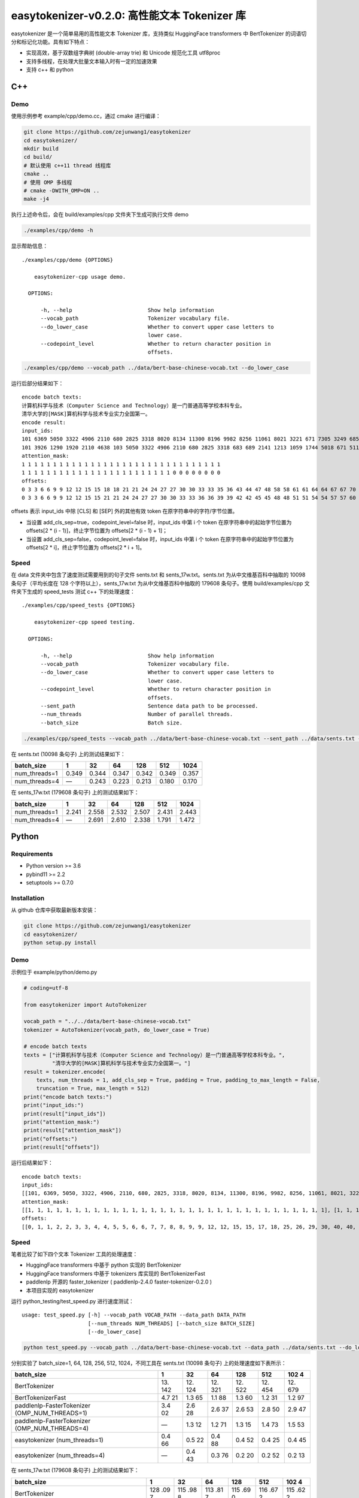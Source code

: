 easytokenizer-v0.2.0: 高性能文本 Tokenizer 库
=============================================

easytokenizer 是一个简单易用的高性能文本 Tokenizer 库，支持类似
HuggingFace transformers 中 BertTokenizer
的词语切分和标记化功能。具有如下特点：

-  实现高效，基于双数组字典树 (double-array trie) 和 Unicode 规范化工具
   utf8proc

-  支持多线程，在处理大批量文本输入时有一定的加速效果

-  支持 c++ 和 python

C++
---

Demo
~~~~

使用示例参考 example/cpp/demo.cc，通过 cmake 进行编译：

.. code:: shell

   git clone https://github.com/zejunwang1/easytokenizer
   cd easytokenizer/
   mkdir build
   cd build/
   # 默认使用 c++11 thread 线程库
   cmake ..
   # 使用 OMP 多线程
   # cmake -DWITH_OMP=ON ..     
   make -j4

执行上述命令后，会在 build/examples/cpp 文件夹下生成可执行文件 demo

.. code:: shell

   ./examples/cpp/demo -h

显示帮助信息：

::

   ./examples/cpp/demo {OPTIONS}

       easytokenizer-cpp usage demo.

     OPTIONS:

         -h, --help                        Show help information
         --vocab_path                      Tokenizer vocabulary file.
         --do_lower_case                   Whether to convert upper case letters to
                                           lower case.
         --codepoint_level                 Whether to return character position in
                                           offsets.

.. code:: shell

   ./examples/cpp/demo --vocab_path ../data/bert-base-chinese-vocab.txt --do_lower_case

运行后部分结果如下：

::

   encode batch texts:
   计算机科学与技术（Computer Science and Technology）是一门普通高等学校本科专业。
   清华大学的[MASK]算机科学与技术专业实力全国第一。
   encode result:
   input_ids:
   101 6369 5050 3322 4906 2110 680 2825 3318 8020 8134 11300 8196 9982 8256 11061 8021 3221 671 7305 3249 6858 7770 5023 2110 3413 3315 4906 683 689 511 102 
   101 3926 1290 1920 2110 4638 103 5050 3322 4906 2110 680 2825 3318 683 689 2141 1213 1059 1744 5018 671 511 102 0 0 0 0 0 0 0 0 
   attention_mask:
   1 1 1 1 1 1 1 1 1 1 1 1 1 1 1 1 1 1 1 1 1 1 1 1 1 1 1 1 1 1 1 1 
   1 1 1 1 1 1 1 1 1 1 1 1 1 1 1 1 1 1 1 1 1 1 1 1 0 0 0 0 0 0 0 0 
   offsets:
   0 3 3 6 6 9 9 12 12 15 15 18 18 21 21 24 24 27 27 30 30 33 33 35 36 43 44 47 48 58 58 61 61 64 64 67 67 70 70 73 73 76 76 79 79 82 82 85 85 88 88 91 91 94 94 97 97 100 100 103 
   0 3 3 6 6 9 9 12 12 15 15 21 21 24 24 27 27 30 30 33 33 36 36 39 39 42 42 45 45 48 48 51 51 54 54 57 57 60 60 63 63 66 66 69

offsets 表示 input_ids 中除 [CLS] 和 [SEP] 外的其他有效 token
在原字符串中的字符/字节位置。

-  当设置 add_cls_sep=true，codepoint_level=false 时，input_ids 中第 i
   个 token 在原字符串中的起始字节位置为 offsets[2 \* (i -
   1)]，终止字节位置为 offsets[2 \* (i - 1) + 1]；

-  当设置 add_cls_sep=false，codepoint_level=false 时，input_ids 中第 i
   个 token 在原字符串中的起始字节位置为 offsets[2 \* i]，终止字节位置为
   offsets[2 \* i + 1]。

Speed
~~~~~

在 data 文件夹中包含了速度测试需要用到的句子文件 sents.txt 和
sents_17w.txt。sents.txt 为从中文维基百科中抽取的 10098
条句子（平均长度在 128 个字符以上），sents_17w.txt
为从中文维基百科中抽取的 179608 条句子。使用 build/examples/cpp
文件夹下生成的 speed_tests 测试 c++ 下的处理速度：

::

   ./examples/cpp/speed_tests {OPTIONS}

       easytokenizer-cpp speed testing.

     OPTIONS:

         -h, --help                        Show help information
         --vocab_path                      Tokenizer vocabulary file.
         --do_lower_case                   Whether to convert upper case letters to
                                           lower case.
         --codepoint_level                 Whether to return character position in
                                           offsets.
         --sent_path                       Sentence data path to be processed.
         --num_threads                     Number of parallel threads.
         --batch_size                      Batch size.

.. code:: shell

   ./examples/cpp/speed_tests --vocab_path ../data/bert-base-chinese-vocab.txt --sent_path ../data/sents.txt --do_lower_case --num_threads 1 --batch_size 1

在 sents.txt (10098 条句子) 上的测试结果如下：

+---------------+-------+-------+-------+-------+-------+-------+
| batch_size    | 1     | 32    | 64    | 128   | 512   | 1024  |
+===============+=======+=======+=======+=======+=======+=======+
| num_threads=1 | 0.349 | 0.344 | 0.347 | 0.342 | 0.349 | 0.357 |
+---------------+-------+-------+-------+-------+-------+-------+
| num_threads=4 | —     | 0.243 | 0.223 | 0.213 | 0.180 | 0.170 |
+---------------+-------+-------+-------+-------+-------+-------+

在 sents_17w.txt (179608 条句子) 上的测试结果如下：

+---------------+-------+-------+-------+-------+-------+-------+
| batch_size    | 1     | 32    | 64    | 128   | 512   | 1024  |
+===============+=======+=======+=======+=======+=======+=======+
| num_threads=1 | 2.241 | 2.558 | 2.532 | 2.507 | 2.431 | 2.443 |
+---------------+-------+-------+-------+-------+-------+-------+
| num_threads=4 | —     | 2.691 | 2.610 | 2.338 | 1.791 | 1.472 |
+---------------+-------+-------+-------+-------+-------+-------+

Python
------

Requirements
~~~~~~~~~~~~

-  Python version >= 3.6

-  pybind11 >= 2.2

-  setuptools >= 0.7.0

Installation
~~~~~~~~~~~~

从 github 仓库中获取最新版本安装：

.. code:: shell

   git clone https://github.com/zejunwang1/easytokenizer
   cd easytokenizer/
   python setup.py install

.. _demo-1:

Demo
~~~~

示例位于 example/python/demo.py

.. code:: python

   # coding=utf-8

   from easytokenizer import AutoTokenizer

   vocab_path = "../../data/bert-base-chinese-vocab.txt"
   tokenizer = AutoTokenizer(vocab_path, do_lower_case = True)

   # encode batch texts
   texts = ["计算机科学与技术（Computer Science and Technology）是一门普通高等学校本科专业。",
            "清华大学的[MASK]算机科学与技术专业实力全国第一。"]
   result = tokenizer.encode(
       texts, num_threads = 1, add_cls_sep = True, padding = True, padding_to_max_length = False,
       truncation = True, max_length = 512)
   print("encode batch texts:")
   print("input_ids:")
   print(result["input_ids"])
   print("attention_mask:")
   print(result["attention_mask"])
   print("offsets:")
   print(result["offsets"])

运行后结果如下：

::

   encode batch texts:
   input_ids:
   [[101, 6369, 5050, 3322, 4906, 2110, 680, 2825, 3318, 8020, 8134, 11300, 8196, 9982, 8256, 11061, 8021, 3221, 671, 7305, 3249, 6858, 7770, 5023, 2110, 3413, 3315, 4906, 683, 689, 511, 102], [101, 3926, 1290, 1920, 2110, 4638, 103, 5050, 3322, 4906, 2110, 680, 2825, 3318, 683, 689, 2141, 1213, 1059, 1744, 5018, 671, 511, 102, 0, 0, 0, 0, 0, 0, 0, 0]]
   attention_mask:
   [[1, 1, 1, 1, 1, 1, 1, 1, 1, 1, 1, 1, 1, 1, 1, 1, 1, 1, 1, 1, 1, 1, 1, 1, 1, 1, 1, 1, 1, 1, 1, 1], [1, 1, 1, 1, 1, 1, 1, 1, 1, 1, 1, 1, 1, 1, 1, 1, 1, 1, 1, 1, 1, 1, 1, 1, 0, 0, 0, 0, 0, 0, 0, 0]]
   offsets:
   [[0, 1, 1, 2, 2, 3, 3, 4, 4, 5, 5, 6, 6, 7, 7, 8, 8, 9, 9, 12, 12, 15, 15, 17, 18, 25, 26, 29, 30, 40, 40, 41, 41, 42, 42, 43, 43, 44, 44, 45, 45, 46, 46, 47, 47, 48, 48, 49, 49, 50, 50, 51, 51, 52, 52, 53, 53, 54, 54, 55], [0, 1, 1, 2, 2, 3, 3, 4, 4, 5, 5, 11, 11, 12, 12, 13, 13, 14, 14, 15, 15, 16, 16, 17, 17, 18, 18, 19, 19, 20, 20, 21, 21, 22, 22, 23, 23, 24, 24, 25, 25, 26, 26, 27]]

.. _speed-1:

Speed
~~~~~

笔者比较了如下四个文本 Tokenizer 工具的处理速度：

-  HuggingFace transformers 中基于 python 实现的 BertTokenizer

-  HuggingFace transformers 中基于 tokenizers 库实现的 BertTokenizerFast

-  paddlenlp 开源的 faster_tokenizer ( paddlenlp-2.4.0
   faster-tokenizer-0.2.0 )

-  本项目实现的 easytokenizer

运行 python_testing/test_speed.py 进行速度测试：

::

   usage: test_speed.py [-h] --vocab_path VOCAB_PATH --data_path DATA_PATH
                        [--num_threads NUM_THREADS] [--batch_size BATCH_SIZE]
                        [--do_lower_case]

.. code:: shell

   python test_speed.py --vocab_path ../data/bert-base-chinese-vocab.txt --data_path ../data/sents.txt --do_lower_case --num_threads 1 --batch_size 1

分别实验了 batch_size=1, 64, 128, 256, 512, 1024，不同工具在 sents.txt
(10098 条句子) 上的处理速度如下表所示：

+----------------------------------+-----+-----+-----+-----+-----+-----+
| batch_size                       | 1   | 32  | 64  | 128 | 512 | 102 |
|                                  |     |     |     |     |     | 4   |
+==================================+=====+=====+=====+=====+=====+=====+
| BertTokenizer                    | 13. | 12. | 12. | 12. | 12. | 12. |
|                                  | 142 | 124 | 321 | 522 | 454 | 679 |
+----------------------------------+-----+-----+-----+-----+-----+-----+
| BertTokenizerFast                | 4.7 | 1.3 | 1.1 | 1.3 | 1.2 | 1.2 |
|                                  | 21  | 65  | 88  | 60  | 31  | 97  |
+----------------------------------+-----+-----+-----+-----+-----+-----+
| paddlenlp-FasterTokenizer        | 3.4 | 2.6 | 2.6 | 2.6 | 2.8 | 2.9 |
| (OMP_NUM_THREADS=1)              | 02  | 28  | 37  | 53  | 50  | 47  |
+----------------------------------+-----+-----+-----+-----+-----+-----+
| paddlenlp-FasterTokenizer        | —   | 1.3 | 1.2 | 1.3 | 1.4 | 1.5 |
| (OMP_NUM_THREADS=4)              |     | 12  | 71  | 15  | 73  | 53  |
+----------------------------------+-----+-----+-----+-----+-----+-----+
| easytokenizer (num_threads=1)    | 0.4 | 0.5 | 0.4 | 0.4 | 0.4 | 0.4 |
|                                  | 66  | 22  | 88  | 52  | 25  | 45  |
+----------------------------------+-----+-----+-----+-----+-----+-----+
| easytokenizer (num_threads=4)    | —   | 0.4 | 0.3 | 0.2 | 0.2 | 0.2 |
|                                  |     | 43  | 76  | 20  | 52  | 13  |
+----------------------------------+-----+-----+-----+-----+-----+-----+

在 sents_17w.txt (179608 条句子) 上的测试结果如下：

+--------------------------------+-----+-----+-----+-----+-----+-----+
| batch_size                     | 1   | 32  | 64  | 128 | 512 | 102 |
|                                |     |     |     |     |     | 4   |
+================================+=====+=====+=====+=====+=====+=====+
| BertTokenizer                  | 128 | 115 | 113 | 115 | 116 | 115 |
|                                | .09 | .98 | .81 | .69 | .67 | .62 |
|                                | 7   | 8   | 7   | 0   | 2   | 2   |
+--------------------------------+-----+-----+-----+-----+-----+-----+
| BertTokenizerFast              | 49. | 15. | 14. | 14. | 17. | 19. |
|                                | 610 | 609 | 253 | 587 | 096 | 825 |
+--------------------------------+-----+-----+-----+-----+-----+-----+
| paddlenlp-FasterTokenizer      | 41. | 37. | 36. | 38. | 40. | 39. |
| (OMP_NUM_THREADS=1)            | 160 | 597 | 285 | 918 | 626 | 269 |
+--------------------------------+-----+-----+-----+-----+-----+-----+
| paddlenlp-FasterTokenizer      | —   | 16. | 15. | 15. | 20. | 22. |
| (OMP_NUM_THREADS=4)            |     | 383 | 863 | 852 | 339 | 570 |
+--------------------------------+-----+-----+-----+-----+-----+-----+
| easytokenizer (num_threads=1)  | 4.8 | 5.1 | 5.6 | 6.1 | 5.6 | 5.7 |
|                                | 96  | 56  | 10  | 35  | 05  | 30  |
+--------------------------------+-----+-----+-----+-----+-----+-----+
| easytokenizer (num_threads=4)  | —   | 5.0 | 5.4 | 6.0 | 3.3 | 3.4 |
|                                |     | 33  | 19  | 13  | 54  | 58  |
+--------------------------------+-----+-----+-----+-----+-----+-----+

可以看出，easytokenizer 的处理速度显著超过其他工具。当 batch_size=1
时，单线程 (num_threads=1) 下的 easytokenizer 处理速度是 BertTokenizer
的 20 倍以上，是 BertTokenizerFast 和 paddlenlp-FasterTokenizer 的 7
倍以上。

当 batch_size>=32 时，由于 tokenizers
库优秀的多线程性能，BertTokenizerFast 的处理速度显著提升，4 线程下的
paddlenlp-FasterTokenizer 与 BertTokenizerFast
性能接近，但它们仍低于单线程下的 easytokenizer。当使用 easytokenizer
的多线程并行处理时，建议文本批处理大小在 128 以上。

Links
-----

-  https://github.com/huggingface/transformers

-  https://github.com/huggingface/tokenizers

-  https://github.com/PaddlePaddle/PaddleNLP/tree/develop/fast_tokenizer

Contact
-------

邮箱： \ wangzejunscut@126.com

微信：autonlp
